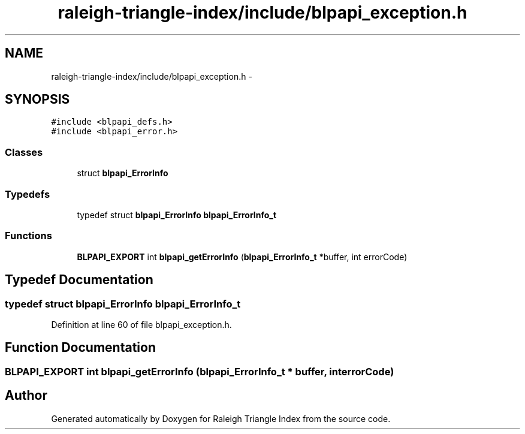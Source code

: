 .TH "raleigh-triangle-index/include/blpapi_exception.h" 3 "Wed Apr 13 2016" "Version 1.0.0" "Raleigh Triangle Index" \" -*- nroff -*-
.ad l
.nh
.SH NAME
raleigh-triangle-index/include/blpapi_exception.h \- 
.SH SYNOPSIS
.br
.PP
\fC#include <blpapi_defs\&.h>\fP
.br
\fC#include <blpapi_error\&.h>\fP
.br

.SS "Classes"

.in +1c
.ti -1c
.RI "struct \fBblpapi_ErrorInfo\fP"
.br
.in -1c
.SS "Typedefs"

.in +1c
.ti -1c
.RI "typedef struct \fBblpapi_ErrorInfo\fP \fBblpapi_ErrorInfo_t\fP"
.br
.in -1c
.SS "Functions"

.in +1c
.ti -1c
.RI "\fBBLPAPI_EXPORT\fP int \fBblpapi_getErrorInfo\fP (\fBblpapi_ErrorInfo_t\fP *buffer, int errorCode)"
.br
.in -1c
.SH "Typedef Documentation"
.PP 
.SS "typedef struct \fBblpapi_ErrorInfo\fP \fBblpapi_ErrorInfo_t\fP"

.PP
Definition at line 60 of file blpapi_exception\&.h\&.
.SH "Function Documentation"
.PP 
.SS "\fBBLPAPI_EXPORT\fP int blpapi_getErrorInfo (\fBblpapi_ErrorInfo_t\fP * buffer, int errorCode)"

.SH "Author"
.PP 
Generated automatically by Doxygen for Raleigh Triangle Index from the source code\&.
